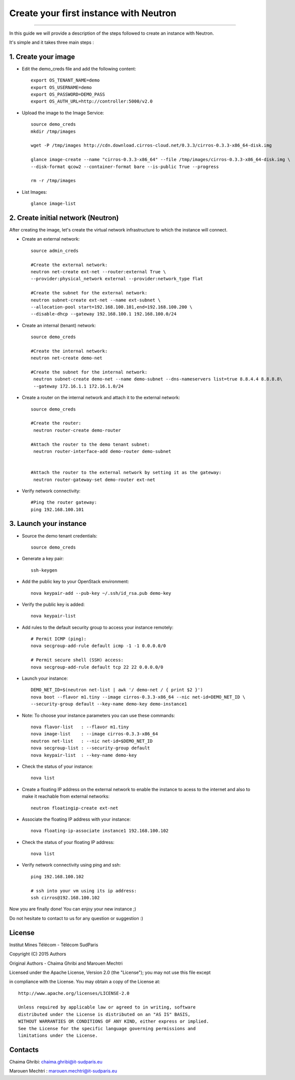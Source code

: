 ####
Create your first instance with Neutron
####

=============================

In this guide we will provide a description of the steps followed to create an instance with Neutron.

It's simple and it takes three main steps :


1. Create your image
======================


* Edit the demo_creds file and add the following content::
   
    export OS_TENANT_NAME=demo
    export OS_USERNAME=demo
    export OS_PASSWORD=DEMO_PASS
    export OS_AUTH_URL=http://controller:5000/v2.0


* Upload the image to the Image Service::

    source demo_creds
    mkdir /tmp/images

    wget -P /tmp/images http://cdn.download.cirros-cloud.net/0.3.3/cirros-0.3.3-x86_64-disk.img

    glance image-create --name "cirros-0.3.3-x86_64" --file /tmp/images/cirros-0.3.3-x86_64-disk.img \
    --disk-format qcow2 --container-format bare --is-public True --progress

    rm -r /tmp/images


* List Images::

    glance image-list
    
    
2. Create initial network (Neutron)
===================================

After creating the image, let's create the virtual network infrastructure to which 
the instance will connect.


* Create an external network::

    source admin_creds
    
    #Create the external network:
    neutron net-create ext-net --router:external True \
    --provider:physical_network external --provider:network_type flat
    
    #Create the subnet for the external network:
    neutron subnet-create ext-net --name ext-subnet \
    --allocation-pool start=192.168.100.101,end=192.168.100.200 \
    --disable-dhcp --gateway 192.168.100.1 192.168.100.0/24


* Create an internal (tenant) network::

    source demo_creds
    
    #Create the internal network:
    neutron net-create demo-net
    
    #Create the subnet for the internal network:
     neutron subnet-create demo-net --name demo-subnet --dns-nameservers list=true 8.8.4.4 8.8.8.8\
     --gateway 172.16.1.1 172.16.1.0/24


* Create a router on the internal network and attach it to the external network::

    source demo_creds
    
    #Create the router:
     neutron router-create demo-router
    
    #Attach the router to the demo tenant subnet:
     neutron router-interface-add demo-router demo-subnet

    
    #Attach the router to the external network by setting it as the gateway:
     neutron router-gateway-set demo-router ext-net


* Verify network connectivity::

    #Ping the router gateway:
    ping 192.168.100.101    
 
 
3. Launch your instance 
=======================

* Source the demo tenant credentials::

   source demo_creds
 
* Generate a key pair::
 
   ssh-keygen

* Add the public key to your OpenStack environment::
    
    nova keypair-add --pub-key ~/.ssh/id_rsa.pub demo-key

* Verify the public key is added::
    
    nova keypair-list


* Add rules to the default security group to access your instance remotely::

   # Permit ICMP (ping):
   nova secgroup-add-rule default icmp -1 -1 0.0.0.0/0

   # Permit secure shell (SSH) access:
   nova secgroup-add-rule default tcp 22 22 0.0.0.0/0

* Launch your instance::
    
    DEMO_NET_ID=$(neutron net-list | awk '/ demo-net / { print $2 }')
    nova boot --flavor m1.tiny --image cirros-0.3.3-x86_64 --nic net-id=DEMO_NET_ID \
    --security-group default --key-name demo-key demo-instance1
  
  
* Note: To choose your instance parameters you can use these commands::
    
    nova flavor-list   : --flavor m1.tiny 
    nova image-list    : --image cirros-0.3.3-x86_64
    neutron net-list   : --nic net-id=$DEMO_NET_ID
    nova secgroup-list : --security-group default 
    nova keypair-list  : --key-name demo-key 

* Check the status of your instance::

    nova list
  

* Create a floating IP address on the external network to enable the instance to acess to the internet and also to make it reachable from external networks::

    neutron floatingip-create ext-net

* Associate the floating IP address with your instance::

    nova floating-ip-associate instance1 192.168.100.102

* Check the status of your floating IP address::

    nova list

* Verify network connectivity using ping and ssh::

    ping 192.168.100.102
    
    # ssh into your vm using its ip address:
    ssh cirros@192.168.100.102


 
Now you are finally done! You can enjoy your new instance ;)

Do not hesitate to contact to us for any question or suggestion :)


License
=======
Institut Mines Télécom - Télécom SudParis  

Copyright (C) 2015  Authors

Original Authors - Chaima Ghribi and Marouen Mechtri

Licensed under the Apache License, Version 2.0 (the "License");
you may not use this file except 

in compliance with the License. You may obtain a copy of the License at::

    http://www.apache.org/licenses/LICENSE-2.0
    
    Unless required by applicable law or agreed to in writing, software
    distributed under the License is distributed on an "AS IS" BASIS,
    WITHOUT WARRANTIES OR CONDITIONS OF ANY KIND, either express or implied.
    See the License for the specific language governing permissions and
    limitations under the License.


Contacts
========

Chaima Ghribi: chaima.ghribi@it-sudparis.eu

Marouen Mechtri : marouen.mechtri@it-sudparis.eu
